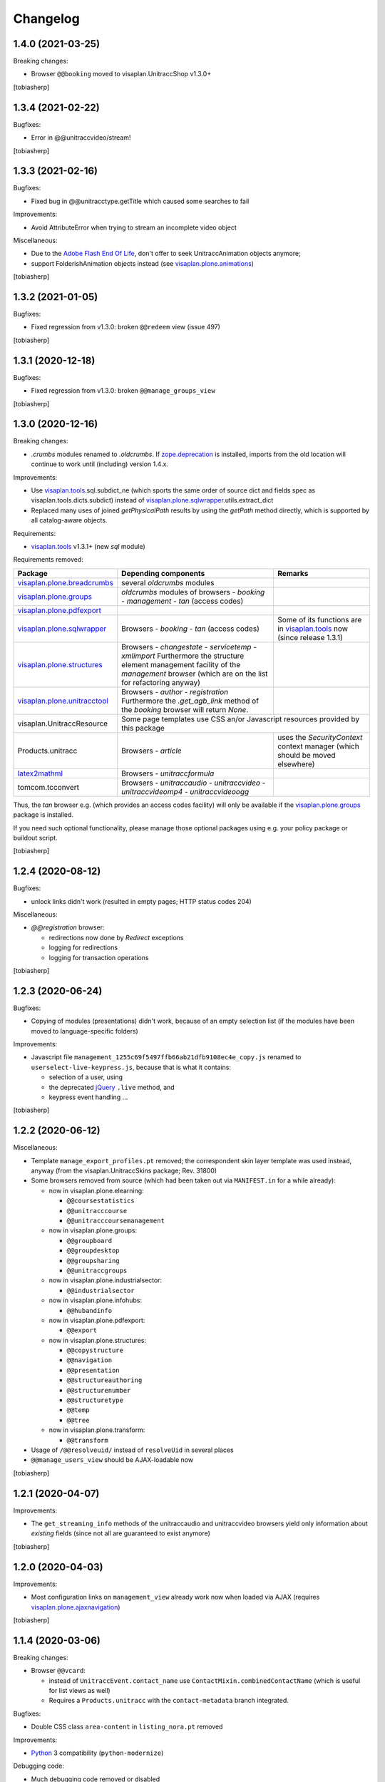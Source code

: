 Changelog
=========


1.4.0 (2021-03-25)
------------------

Breaking changes:

- Browser ``@@booking`` moved to visaplan.UnitraccShop v1.3.0+

[tobiasherp]


1.3.4 (2021-02-22)
------------------

Bugfixes:

- Error in @@unitraccvideo/stream!

[tobiasherp]


1.3.3 (2021-02-16)
------------------

Bugfixes:

- Fixed bug in @@unitracctype.getTitle which caused some searches to fail

Improvements:

- Avoid AttributeError when trying to stream an incomplete video object

Miscellaneous:

- Due to the `Adobe Flash End Of Life`_, don't offer to seek
  UnitraccAnimation objects anymore;
- support FolderishAnimation objects instead (see visaplan.plone.animations_)

[tobiasherp]


1.3.2 (2021-01-05)
------------------

Bugfixes:

- Fixed regression from v1.3.0: broken ``@@redeem`` view (issue 497)

[tobiasherp]


1.3.1 (2020-12-18)
------------------

Bugfixes:

- Fixed regression from v1.3.0: broken ``@@manage_groups_view``

[tobiasherp]


1.3.0 (2020-12-16)
------------------

Breaking changes:

- `.crumbs` modules renamed to `.oldcrumbs`.
  If zope.deprecation_ is installed, imports from the old location will continue
  to work until (including) version 1.4.x.

Improvements:

- Use visaplan.tools_.sql.subdict_ne
  (which sports the same order of source dict and fields spec
  as visaplan.tools.dicts.subdict)
  instead of visaplan.plone.sqlwrapper_.utils.extract_dict

- Replaced many uses of joined `getPhysicalPath` results
  by using the `getPath` method directly, which is supported by all
  catalog-aware objects.

Requirements:

- visaplan.tools_ v1.3.1+ (new `sql` module)

Requirements removed:

+-----------------------------+-----------------------+-----------------------+
| Package                     | Depending components  | Remarks               |
+=============================+=======================+=======================+
| visaplan.plone.breadcrumbs_ | several `oldcrumbs`   |                       |
|                             | modules               |                       |
+-----------------------------+-----------------------+-----------------------+
| visaplan.plone.groups_      | `oldcrumbs` modules of|                       |
|                             | browsers              |                       |
|                             | - `booking`           |                       |
|                             | - `management`        |                       |
|                             | - `tan` (access codes)|                       |
+-----------------------------+-----------------------+-----------------------+
| visaplan.plone.pdfexport_   |                       |                       |
+-----------------------------+-----------------------+-----------------------+
| visaplan.plone.sqlwrapper_  | Browsers              | Some of its functions |
|                             | - `booking`           | are in                |
|                             | - `tan` (access codes)| visaplan.tools_ now   |
|                             |                       | (since release 1.3.1) | 
+-----------------------------+-----------------------+-----------------------+
| visaplan.plone.structures_  | Browsers              |                       |
|                             | - `changestate`       |                       |
|                             | - `servicetemp`       |                       |
|                             | - `xmlimport`         |                       |
|                             | Furthermore the       |                       |
|                             | structure element     |                       |
|                             | management facility of|                       |
|                             | the `management`      |                       |
|                             | browser (which are on |                       |
|                             | the list for          |                       |
|                             | refactoring anyway)   |                       |
+-----------------------------+-----------------------+-----------------------+
| visaplan.plone.unitracctool_| Browsers              |                       |
|                             | - `author`            |                       |
|                             | - `registration`      |                       |
|                             | Furthermore the       |                       |
|                             | `.get_agb_link` method|                       |
|                             | of the `booking`      |                       |
|                             | browser will return   |                       |
|                             | `None`.               |                       |
|                             |                       |                       |
+-----------------------------+-----------------------+-----------------------+
| visaplan.UnitraccResource   | Some page templates use CSS an/or Javascript  |
|                             | resources provided by this package            |
+-----------------------------+-----------------------+-----------------------+
| Products.unitracc           | Browsers              | uses the              |
|                             | - `article`           | `SecurityContext`     |
|                             |                       | context manager (which|
|                             |                       | should be moved       |
|                             |                       | elsewhere)            |
+-----------------------------+-----------------------+-----------------------+
| latex2mathml_               | Browsers              |                       |
|                             | - `unitraccformula`   |                       |
+-----------------------------+-----------------------+-----------------------+
| tomcom.tcconvert            | Browsers              |                       |
|                             | - `unitraccaudio`     |                       |
|                             | - `unitraccvideo`     |                       |
|                             | - `unitraccvideomp4`  |                       |
|                             | - `unitraccvideoogg`  |                       |
+-----------------------------+-----------------------+-----------------------+

Thus, the `tan` browser e.g. (which provides an access codes facility)
will only be available if the visaplan.plone.groups_ package is installed.

If you need such optional functionality, please manage those optional packages
using e.g. your policy package or buildout script.

[tobiasherp]


1.2.4 (2020-08-12)
------------------

Bugfixes:

- unlock links didn't work (resulted in empty pages; HTTP status codes 204)

Miscellaneous:

- `@@registration` browser:

  - redirections now done by `Redirect` exceptions
  - logging for redirections
  - logging for transaction operations

[tobiasherp]


1.2.3 (2020-06-24)
------------------

Bugfixes:

- Copying of modules (presentations) didn't work, because of an empty selection list
  (if the modules have been moved to language-specific folders)

Improvements:

- Javascript file ``management_1255c69f5497ffb66ab21dfb9108ec4e_copy.js`` renamed to
  ``userselect-live-keypress.js``, because that is what it contains:

  - selection of a user, using
  - the deprecated jQuery_ ``.live`` method, and
  - keypress event handling ...

[tobiasherp]


1.2.2 (2020-06-12)
------------------

Miscellaneous:

- Template ``manage_export_profiles.pt`` removed;
  the correspondent skin layer template was used instead, anyway
  (from the visaplan.UnitraccSkins package; Rev. 31800)

- Some browsers removed from source
  (which had been taken out via ``MANIFEST.in`` for a while already):

  - now in visaplan.plone.elearning:

    - ``@@coursestatistics``
    - ``@@unitracccourse``
    - ``@@unitracccoursemanagement``

  - now in visaplan.plone.groups:

    - ``@@groupboard``
    - ``@@groupdesktop``
    - ``@@groupsharing``
    - ``@@unitraccgroups``

  - now in visaplan.plone.industrialsector:

    - ``@@industrialsector``

  - now in visaplan.plone.infohubs:

    - ``@@hubandinfo``

  - now in visaplan.plone.pdfexport:

    - ``@@export``

  - now in visaplan.plone.structures:

    - ``@@copystructure``
    - ``@@navigation``
    - ``@@presentation``
    - ``@@structureauthoring``
    - ``@@structurenumber``
    - ``@@structuretype``
    - ``@@temp``
    - ``@@tree``

  - now in visaplan.plone.transform:

    - ``@@transform``

- Usage of ``/@@resolveuid/`` instead of ``resolveUid`` in several places
- ``@@manage_users_view`` should be AJAX-loadable now

[tobiasherp]


1.2.1 (2020-04-07)
------------------

Improvements:

- The ``get_streaming_info`` methods
  of the unitraccaudio and unitraccvideo browsers
  yield only information about *existing* fields
  (since not all are guaranteed to exist anymore)

[tobiasherp]


1.2.0 (2020-04-03)
------------------

Improvements:

- Most configuration links on ``management_view`` already work now when loaded via AJAX
  (requires visaplan.plone.ajaxnavigation_)

[tobiasherp]


1.1.4 (2020-03-06)
------------------

Breaking changes:

- Browser ``@@vcard``:

  - instead of ``UnitraccEvent.contact_name`` use ``ContactMixin.combinedContactName``
    (which is useful for list views as well)

  - Requires a ``Products.unitracc`` with the ``contact-metadata`` branch integrated.

Bugfixes:

- Double CSS class ``area-content`` in ``listing_nora.pt`` removed

Improvements:

- Python_ 3 compatibility (``python-modernize``)

Debugging code:

- Much debugging code removed or disabled

- excessive logging switched off in browsers

  - ``@@booking``
  - ``@@mainpage`` (logger.info() --> logger.debug())

- Some logging was added to

  - ``@@unitraccvideo``, because of video conversion
  - ``@@event``, because of an empty calendar

Miscellaneous:

- ``@@unitraccvideo`` browser does some debug logging

[tobiasherp]


1.1.3 (2019-12-18)
------------------

Bugfixes:

- Fixed a regression of ``manage_group_view`` in v1.1.2;
  the ``add_to_group`` method belongs to browser ``@@groupsharing``, not ``@@usermanagement``

- Fixed ``edit_group_membership``;
  the ``add_group_membership`` method belongs
  to browser ``@@groupsharing`` as well.

[tobiasherp]


1.1.2 (2019-12-06)
------------------

Bugfixes:

- Review view was broken

[tobiasherp]


1.1.1 (2019-12-05)
------------------

Improvements:

- The (non-public) ``@@management._getManagedContent`` method returns nothing older than 180 days by default
  (which makes the page load much faster)

Dependencies:

- visaplan.plone.tools_ v1.1.6+, because of ``@returns_json`` decorator

[tobiasherp]


1.1 (2019-11-28)
----------------

Improvements:

- Use new Javascript API; requires visaplan.UnitraccResource v1.1.0+
- ``manage_group_view`` initially sorts by `two` columns (`active` flag and name)
- Browser ``@@vcard``:

  - instead of ``UnitraccEvent.contact_name`` use ``ContactMixin.combinedContactName``
    (which is useful for list views as well)
  - Requires a ``Products.unitracc`` with the ``contact-metadata`` branch
    integrated (i.e., v3.1.5+)

New Features:

- `_embed` templates for AJAX navigation:

  - `nora_folder_embed`  (mixed news/articles view)

Requirements:

- Products.unitracc 3.1.5+

[tobiasherp]


1.0.7 (2019-06-26)
------------------

Improvements:

- `management_view`

  - convenience links to the Types tool and the `Folder` properties

- Allow for "system" user use when validating a structure (use Securitymanager)

Temporary change:

- Actions "Delete structure" and "Set subportal" disabled
  because they don't currently work (and need re-implementation)

[tobiasherp]


1.0.6 (2019-05-20)
------------------

Bugfixes:

- Translation for validation results

Improvements:

- for structure validation results:

  - Completion time and duration;
    localisation requires `Products.unitracc` 3.1.4.2+.

  - more useful links (contents and brain maintenance view)

  - preview image

- Lists of seekable Types: `FolderishAnimation` added (from `visaplan.plone.animations`)

[tobiasherp]


1.0.5 (2019-05-09)
------------------

Breaking changes:

- Structure management operations "delete structure" and "change subportal"
  are (most likely) broken; they'll need a little refactoring
  to work again (like was done for the structure validation already; see
  below).

Improvements for structure copy:

  - Use the same copy form and functionality for all types of structural content;
    requires `visaplan.plone.structures` v1.0.3.dev1+.

  - All fields of the copy form for structural content can be preset.

  - No clearing of the user_id filter "on click" anymore.

  - Selectable copy depth for refered objects (range 0 to 3, default: 2).

Improvements for structure management:

  - Unified form for all operstions (per structure type, for now)
    with inputs which are automatically shown/hidden, depending on the action

  - Structure validation now takes some parameters

  - Currently, the default action is "validation"

[tobiasherp]


1.0.4 (2019-03-22)
------------------

Breaking changes:

- Browsers `storagefolder` and `mediathek`
  moved to package `visaplan.plone.structures`
  (v1.0.2+)

- Browser `coursestatistics`
  moved to package `visaplan.plone.elearning`
  (v1.0.4+)

Cleanup:

- Browser `subportal` removed
  which had been removed from `configure.zcml` before (v1.0.2)

[tobiasherp]


1.0.3 (2019-02-14)
------------------

- Browser `industrialsector` moved to package `visaplan.plone.industrialsector`

- `self` arguments removed from interface methods (rev. 24965)

- Breadcrumb corrections for

  - `manage_export_profiles`
  - `order_management`

[tobiasherp]


1.0.2 (2019-01-31)
------------------

- Browser `subportal` moved to package `visaplan.plone.subportals`

- Browser `unitracctype`:

  - `getTypesForSearch` uses `portal_type` for videos and animations

- Bugfixes:

  - Editorial search for images didn't work

[tobiasherp]


1.0.2.dev1 (2018-10-12)
-----------------------

- Update of browser `nora` (News or Articles):
  Fixed News overview
  [tobiasherp]


1.0.1 (2018-09-26)
------------------

- more Browsers removed, which have been moved to `visaplan.plone.search` and `visaplan.plone.elearning`

- Bugfix: Imports from `visaplan.plone.industrialsector`

- Tools update
  [tobiasherp]


1.0 (2018-09-19)
----------------

First public release.

- Browser `unitraccfeature` removed
  (moved to `visaplan.plone.unitracctool`)

- Browsers `groupboard`, `groupdesktop`, `groupsharing`,
  `unitraccgroups` removed
  (moved to `visaplan.plone.groups`)

- more Browsers removed, which have been moved
  to `visaplan.plone.structures` and `visaplan.plone.industrialsector`
  [tobiasherp]

[tobiasherp]


.. _`Adobe Flash End Of Life`: https://www.adobe.com/products/flashplayer/end-of-life.html
.. _jQuery: https://jquery.com
.. _latex2mathml: https://pypi.org/project/latex2mathml
.. _Python: https://www.python.org
.. _visaplan.plone.ajaxnavigation: https://pypi.org/project/visaplan.plone.ajaxnavigation
.. _visaplan.plone.animations: https://pypi.org/project/visaplan.plone.animations
.. _visaplan.plone.breadcrumbs: https://pypi.org/project/visaplan.plone.breadcrumbs
.. _visaplan.plone.groups: https://pypi.org/project/visaplan.plone.groups
.. _visaplan.plone.pdfexport: https://pypi.org/project/visaplan.plone.pdfexport
.. _visaplan.plone.sqlwrapper: https://pypi.org/project/visaplan.plone.sqlwrapper
.. _visaplan.plone.structures: https://pypi.org/project/visaplan.plone.structures
.. _visaplan.plone.tools: https://pypi.org/project/visaplan.plone.tools
.. _visaplan.plone.unitracctool: https://pypi.org/project/visaplan.plone.unitracctool
.. _visaplan.tools: https://pypi.org/project/visaplan.tools
.. _zope.deprecation: https://pypi.org/project/zope.deprecation
